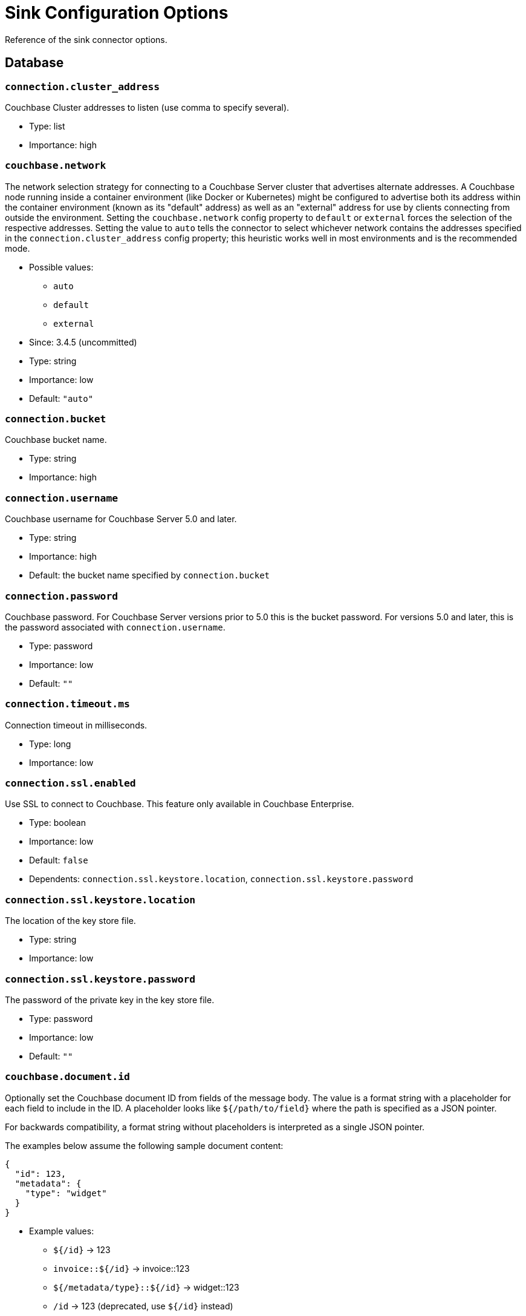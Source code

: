 = Sink Configuration Options

Reference of the sink connector options.

== Database

=== `connection.cluster_address`

Couchbase Cluster addresses to listen (use comma to specify several).

* Type: list
* Importance: high

=== `couchbase.network`

The network selection strategy for connecting to a Couchbase Server cluster that advertises alternate addresses.
A Couchbase node running inside a container environment (like Docker or Kubernetes) might be configured to advertise both its address within the container environment (known as its "default" address) as well as an "external" address for use by clients connecting from outside the environment.
Setting the `couchbase.network` config property to `default` or `external` forces the selection of the respective addresses.
Setting the value to `auto` tells the connector to select whichever network contains the addresses specified in the `connection.cluster_address` config property; this heuristic works well in most environments and is the recommended mode.

* Possible values:
** `auto`
** `default`
** `external`

* Since: 3.4.5 (uncommitted)
* Type: string
* Importance: low
* Default: `"auto"`

=== `connection.bucket`

Couchbase bucket name.

* Type: string
* Importance: high

=== `connection.username`

Couchbase username for Couchbase Server 5.0 and later.

* Type: string
* Importance: high
* Default: the bucket name specified by `connection.bucket`

=== `connection.password`

Couchbase password.
For Couchbase Server versions prior to 5.0 this is the bucket password.
For versions 5.0 and later, this is the password associated with `connection.username`.

* Type: password
* Importance: low
* Default: `""`

=== `connection.timeout.ms`

Connection timeout in milliseconds.

* Type: long
* Importance: low

=== `connection.ssl.enabled`

Use SSL to connect to Couchbase.
This feature only available in Couchbase Enterprise.

* Type: boolean
* Importance: low
* Default: `false`
* Dependents: `connection.ssl.keystore.location`, `connection.ssl.keystore.password`

=== `connection.ssl.keystore.location`

The location of the key store file.

* Type: string
* Importance: low

=== `connection.ssl.keystore.password`

The password of the private key in the key store file.

* Type: password
* Importance: low
* Default: `""`

=== `couchbase.document.id`

Optionally set the Couchbase document ID from fields of the message body.
The value is a format string with a placeholder for each field to include in the ID.
A placeholder looks like `${/path/to/field}` where the path is specified as a JSON pointer.

For backwards compatibility, a format string without placeholders is interpreted as a single JSON pointer.

The examples below assume the following sample document content:

[source,json]
{
  "id": 123,
  "metadata": {
    "type": "widget"
  }
}

* Example values:
 ** `${/id}` -> 123
 ** `invoice::${/id}` -> invoice::123
 ** `${/metadata/type}::${/id}` -> widget::123
 ** `/id` -> 123 (deprecated, use `${/id}` instead)

* Since: 3.3.1
* Type: string
* Importance: low
* Default: `""`
* Dependents: `couchbase.remove.document.id`

=== `couchbase.remove.document.id`

Controls whether the ID field is removed from the document when `couchbase.document.id` is specified.

* Type: boolean
* Importance: low
* Default: `false`

=== `couchbase.durability.persist_to`

Optionally specify Couchbase persistence requirements for a write to be considered successful.
If the requested requirements cannot be met (due to Couchbase rebalance or failover, for instance) the connector will terminate.

* Possible values:
 ** NONE - Do not require any disk persistence.
 ** MASTER - Require disk persistence to the master node of the document only.
 ** ONE - Require disk persistence of one node (master or replica).
 ** TWO - Require disk persistence of two nodes (master or replica).
 ** THREE - Require disk persistence of three nodes (master or replica).
 ** FOUR - Require disk persistence of four nodes (master + three replicas).

* Since: 3.2.2
* Type: boolean
* Importance: low
* Default: `"NONE"`

=== `couchbase.durability.replicate_to`

Optionally specify Couchbase replication requirements for a write to be considered successful.
If the requested requirements cannot be met (due to Couchbase rebalance or failover, for instance) the connector will terminate.

* Possible values:
 ** NONE - Do not require any replication.
 ** ONE - Require replication to one replica.
 ** TWO - Require replication to two replicas.
 ** THREE - Require replication to three replicas.

* Since: 3.2.2
* Type: boolean
* Importance: low
* Default: `"NONE"`

=== `couchbase.log_redaction`

Optionally tag sensitive values in the log output for later redaction.

* Possible values:
 ** NONE - No redaction is performed.
 ** PARTIAL - Only user data is redacted, system and metadata are not.
 ** FULL - User, System and Metadata are all redacted.

* Since: 3.2.3
* Type: string
* Importance: low
* Default: `"NONE"`

=== `couchbase.forceIPv4`

In a network environment that supports both IPv4 and IPv6, setting this property to `true` will force the use of IPv4 when resolving Couchbase Server hostnames.

* Since: 3.3.0
* Type: boolean
* Importance: low
* Default: `false`

=== `couchbase.document.expiration`

Optionally specify a time-to-live for documents written to Couchbase.
If present, the value must be an integer followed by a time unit.
(`s` = seconds, `m` = minutes, `h` = hours, `d` = days).
Example value: `30m`.

* Since: 3.3.1
* Type: string
* Importance: low
* Default: `""` (documents will not expire)

*Parent topic:* xref:index.adoc[Kafka Connector]

*Previous topic:* xref:source-configuration-options.adoc[Source Configuration Options]

*Next topic:* xref:streams-sample.adoc[Couchbase Sample with Kafka Streams]
